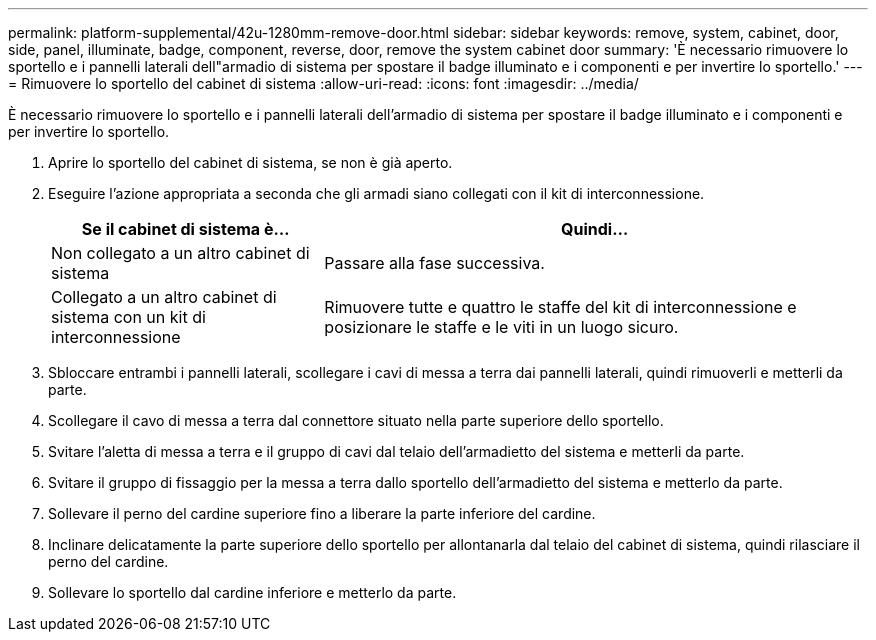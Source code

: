 ---
permalink: platform-supplemental/42u-1280mm-remove-door.html 
sidebar: sidebar 
keywords: remove, system, cabinet, door, side, panel, illuminate, badge, component, reverse, door, remove the system cabinet door 
summary: 'È necessario rimuovere lo sportello e i pannelli laterali dell"armadio di sistema per spostare il badge illuminato e i componenti e per invertire lo sportello.' 
---
= Rimuovere lo sportello del cabinet di sistema
:allow-uri-read: 
:icons: font
:imagesdir: ../media/


[role="lead"]
È necessario rimuovere lo sportello e i pannelli laterali dell'armadio di sistema per spostare il badge illuminato e i componenti e per invertire lo sportello.

. Aprire lo sportello del cabinet di sistema, se non è già aperto.
. Eseguire l'azione appropriata a seconda che gli armadi siano collegati con il kit di interconnessione.
+
[cols="1,2"]
|===
| Se il cabinet di sistema è... | Quindi... 


 a| 
Non collegato a un altro cabinet di sistema
 a| 
Passare alla fase successiva.



 a| 
Collegato a un altro cabinet di sistema con un kit di interconnessione
 a| 
Rimuovere tutte e quattro le staffe del kit di interconnessione e posizionare le staffe e le viti in un luogo sicuro.

|===
. Sbloccare entrambi i pannelli laterali, scollegare i cavi di messa a terra dai pannelli laterali, quindi rimuoverli e metterli da parte.
. Scollegare il cavo di messa a terra dal connettore situato nella parte superiore dello sportello.
. Svitare l'aletta di messa a terra e il gruppo di cavi dal telaio dell'armadietto del sistema e metterli da parte.
. Svitare il gruppo di fissaggio per la messa a terra dallo sportello dell'armadietto del sistema e metterlo da parte.
. Sollevare il perno del cardine superiore fino a liberare la parte inferiore del cardine.
. Inclinare delicatamente la parte superiore dello sportello per allontanarla dal telaio del cabinet di sistema, quindi rilasciare il perno del cardine.
. Sollevare lo sportello dal cardine inferiore e metterlo da parte.

